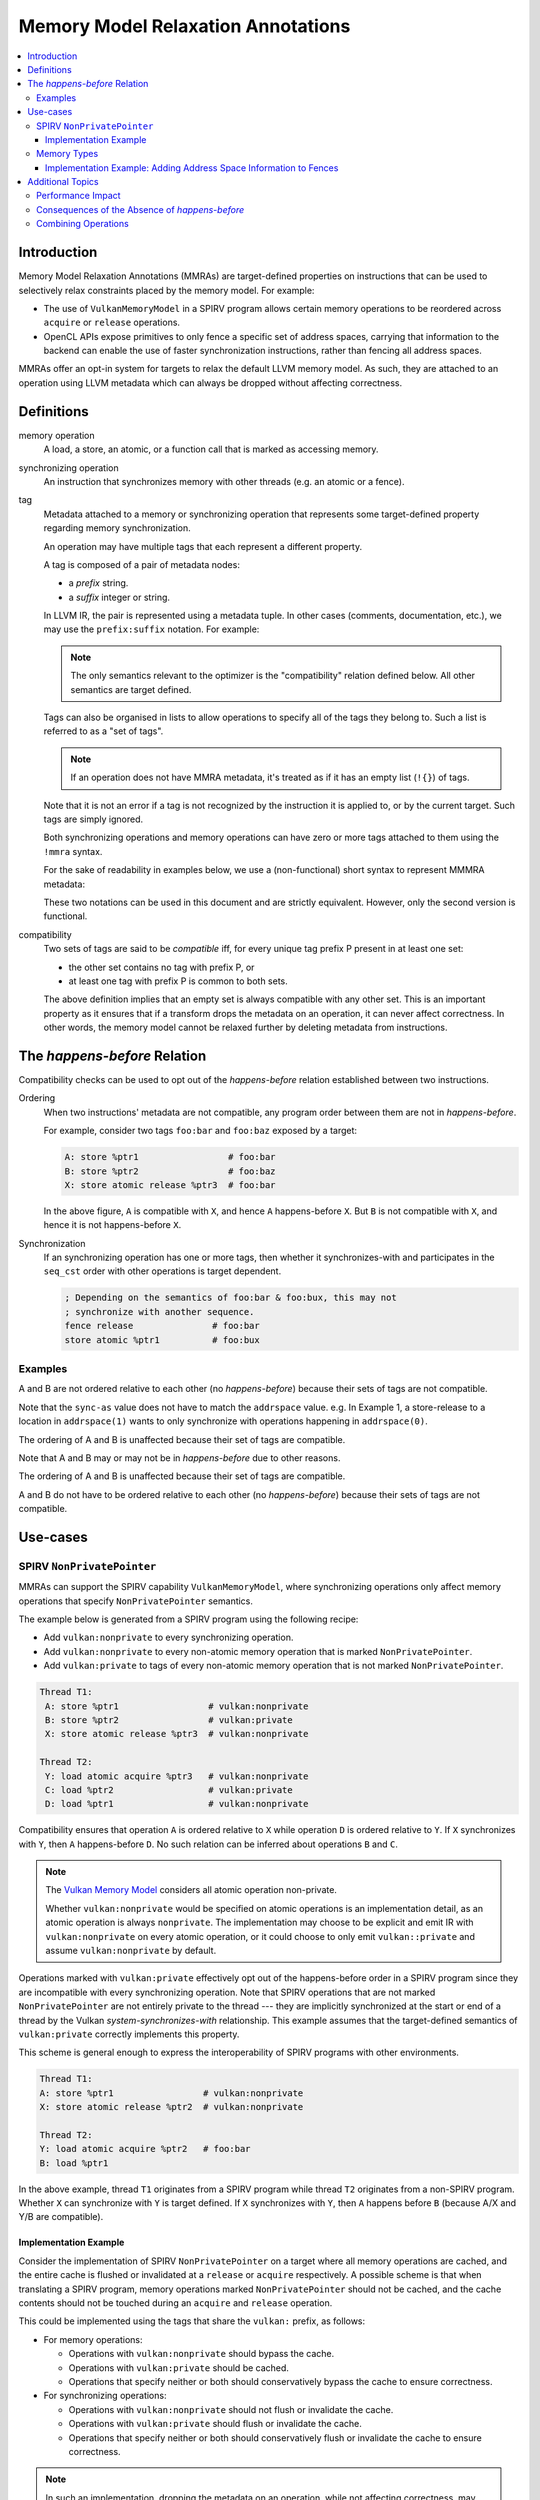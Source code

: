===================================
Memory Model Relaxation Annotations
===================================

.. contents::
   :local:

Introduction
============

Memory Model Relaxation Annotations (MMRAs) are target-defined properties
on instructions that can be used to selectively relax constraints placed
by the memory model. For example:

* The use of ``VulkanMemoryModel`` in a SPIRV program allows certain
  memory operations to be reordered across ``acquire`` or ``release``
  operations.
* OpenCL APIs expose primitives to only fence a specific set of address
  spaces, carrying that information to the backend can enable the
  use of faster synchronization instructions, rather than fencing all
  address spaces.

MMRAs offer an opt-in system for targets to relax the default LLVM
memory model.
As such, they are attached to an operation using LLVM metadata which
can always be dropped without affecting correctness.

Definitions
===========

memory operation
    A load, a store, an atomic, or a function call that is marked as
    accessing memory.

synchronizing operation
    An instruction that synchronizes memory with other threads (e.g.
    an atomic or a fence).

tag
    Metadata attached to a memory or synchronizing operation
    that represents some target-defined property regarding memory
    synchronization.

    An operation may have multiple tags that each represent a different
    property.

    A tag is composed of a pair of metadata nodes:

    * a *prefix* string.
    * a *suffix* integer or string.

    In LLVM IR, the pair is represented using a metadata tuple.
    In other cases (comments, documentation, etc.), we may use the
    ``prefix:suffix`` notation.
    For example:

    .. code-block::
      :caption: Example: Tags in Metadata

      !0 = !{!"scope", !"workgroup"}  # scope:workgroup
      !1 = !{!"scope", !"device"}     # scope:device
      !2 = !{!"scope", !"system"}     # scope:system
      !3 = !{!"sync-as", i32 2}  # sync-as:2
      !4 = !{!"sync-as", i32 1}  # sync-as:1
      !5 = !{!"sync-as", i32 0}  # sync-as:0

    .. note::

      The only semantics relevant to the optimizer is the
      "compatibility" relation defined below. All other
      semantics are target defined.

    Tags can also be organised in lists to allow operations
    to specify all of the tags they belong to. Such a list
    is referred to as a "set of tags".

    .. code-block::
      :caption: Example: Set of Tags in Metadata

      !0 = !{!"scope", !"workgroup"}
      !1 = !{!"sync-as", !"private"}
      !2 = !{!0, !2}

    .. note::

      If an operation does not have MMRA metadata, it's treated as if
      it has an empty list (``!{}``) of tags.

    Note that it is not an error if a tag is not recognized by the
    instruction it is applied to, or by the current target.
    Such tags are simply ignored.

    Both synchronizing operations and memory operations can have
    zero or more tags attached to them using the ``!mmra`` syntax.

    For the sake of readability in examples below,
    we use a (non-functional) short syntax to represent MMMRA metadata:

    .. code-block::
      :caption: Short Syntax Example

      store %ptr1 # foo:bar
      store %ptr1 !mmra !{!"foo", !"bar"}

    These two notations can be used in this document and are strictly
    equivalent. However, only the second version is functional.

compatibility
    Two sets of tags are said to be *compatible* iff, for every unique
    tag prefix P present in at least one set:

    - the other set contains no tag with prefix P, or
    - at least one tag with prefix P is common to both sets.

    The above definition implies that an empty set is always compatible
    with any other set. This is an important property as it ensures that
    if a transform drops the metadata on an operation, it can never affect
    correctness. In other words, the memory model cannot be relaxed further
    by deleting metadata from instructions.

.. _HappensBefore:

The *happens-before* Relation
==============================

Compatibility checks can be used to opt out of the *happens-before* relation
established between two instructions.

Ordering
    When two instructions' metadata are not compatible, any program order
    between them are not in *happens-before*.

    For example, consider two tags ``foo:bar`` and
    ``foo:baz`` exposed by a target:

    .. code-block::

       A: store %ptr1                 # foo:bar
       B: store %ptr2                 # foo:baz
       X: store atomic release %ptr3  # foo:bar

    In the above figure, ``A`` is compatible with ``X``, and hence ``A``
    happens-before ``X``. But ``B`` is not compatible with
    ``X``, and hence it is not happens-before ``X``.

Synchronization
    If an synchronizing operation has one or more tags, then whether it
    synchronizes-with and participates in the  ``seq_cst`` order with
    other operations is target dependent.

    .. code-block::

       ; Depending on the semantics of foo:bar & foo:bux, this may not
       ; synchronize with another sequence.
       fence release               # foo:bar
       store atomic %ptr1          # foo:bux

Examples
--------

.. code-block:: text
  :caption: Example 1

   A: store ptr addrspace(1) %ptr2                  # sync-as:1 vulkan:nonprivate
   B: store atomic release ptr addrspace(1) %ptr3   # sync-as:0 vulkan:nonprivate

A and B are not ordered relative to each other
(no *happens-before*) because their sets of tags are not compatible.

Note that the ``sync-as`` value does not have to match the ``addrspace`` value.
e.g. In Example 1, a store-release to a location in ``addrspace(1)`` wants to
only synchronize with operations happening in ``addrspace(0)``.

.. code-block:: text
  :caption: Example 2

   A: store ptr addrspace(1) %ptr2                 # sync-as:1 vulkan:nonprivate
   B: store atomic release ptr addrspace(1) %ptr3  # sync-as:1 vulkan:nonprivate

The ordering of A and B is unaffected because their set of tags are
compatible.

Note that A and B may or may not be in *happens-before* due to other reasons.

.. code-block:: text
  :caption: Example 3

   A: store ptr addrspace(1) %ptr2                 # sync-as:1 vulkan:nonprivate
   B: store atomic release ptr addrspace(1) %ptr3  # vulkan:nonprivate

The ordering of A and B is unaffected because their set of tags are
compatible.

.. code-block:: text
  :caption: Example 3

   A: store ptr addrspace(1) %ptr2                 # sync-as:1
   B: store atomic release ptr addrspace(1) %ptr3  # sync-as:2

A and B do not have to be ordered relative to each other
(no *happens-before*) because their sets of tags are not compatible.

Use-cases
=========

SPIRV ``NonPrivatePointer``
---------------------------

MMRAs can support the SPIRV capability
``VulkanMemoryModel``, where synchronizing operations only affect
memory operations that specify ``NonPrivatePointer`` semantics.

The example below is generated from a SPIRV program using the
following recipe:

- Add ``vulkan:nonprivate`` to every synchronizing operation.
- Add ``vulkan:nonprivate`` to every non-atomic memory operation
  that is marked ``NonPrivatePointer``.
- Add ``vulkan:private`` to tags of every non-atomic memory operation
  that is not marked ``NonPrivatePointer``.

.. code-block::

   Thread T1:
    A: store %ptr1                 # vulkan:nonprivate
    B: store %ptr2                 # vulkan:private
    X: store atomic release %ptr3  # vulkan:nonprivate

   Thread T2:
    Y: load atomic acquire %ptr3   # vulkan:nonprivate
    C: load %ptr2                  # vulkan:private
    D: load %ptr1                  # vulkan:nonprivate

Compatibility ensures that operation ``A`` is ordered
relative to ``X`` while operation ``D`` is ordered relative to ``Y``.
If ``X`` synchronizes with ``Y``, then ``A`` happens-before ``D``.
No such relation can be inferred about operations ``B`` and ``C``.

.. note::
   The `Vulkan Memory Model <https://registry.khronos.org/vulkan/specs/1.3-extensions/html/vkspec.html#memory-model-non-private>`_
   considers all atomic operation non-private.

   Whether ``vulkan:nonprivate`` would be specified on atomic operations is
   an implementation detail, as an atomic operation is always ``nonprivate``.
   The implementation may choose to be explicit and emit IR with
   ``vulkan:nonprivate`` on every atomic operation, or it could choose to
   only emit ``vulkan::private`` and assume ``vulkan:nonprivate``
   by default.

Operations marked with ``vulkan:private`` effectively opt out of the
happens-before order in a SPIRV program since they are incompatible
with every synchronizing operation. Note that SPIRV operations that
are not marked ``NonPrivatePointer`` are not entirely private to the
thread --- they are implicitly synchronized at the start or end of a
thread by the Vulkan *system-synchronizes-with* relationship. This
example assumes that the target-defined semantics of
``vulkan:private`` correctly implements this property.

This scheme is general enough to express the interoperability of SPIRV
programs with other environments.

.. code-block::

   Thread T1:
   A: store %ptr1                 # vulkan:nonprivate
   X: store atomic release %ptr2  # vulkan:nonprivate

   Thread T2:
   Y: load atomic acquire %ptr2   # foo:bar
   B: load %ptr1

In the above example, thread ``T1`` originates from a SPIRV program
while thread ``T2`` originates from a non-SPIRV program. Whether ``X``
can synchronize with ``Y`` is target defined.  If ``X`` synchronizes
with ``Y``, then ``A`` happens before ``B`` (because A/X and
Y/B are compatible).

Implementation Example
~~~~~~~~~~~~~~~~~~~~~~

Consider the implementation of SPIRV ``NonPrivatePointer`` on a target
where all memory operations are cached, and the entire cache is
flushed or invalidated at a ``release`` or ``acquire`` respectively. A
possible scheme is that when translating a SPIRV program, memory
operations marked ``NonPrivatePointer`` should not be cached, and the
cache contents should not be touched during an ``acquire`` and
``release`` operation.

This could be implemented using the tags that share the ``vulkan:`` prefix,
as follows:

- For memory operations:

  - Operations with ``vulkan:nonprivate`` should bypass the cache.
  - Operations with ``vulkan:private`` should be cached.
  - Operations that specify neither or both should conservatively
    bypass the cache to ensure correctness.

- For synchronizing operations:

  - Operations with ``vulkan:nonprivate`` should not flush or
    invalidate the cache.
  - Operations with ``vulkan:private`` should flush or invalidate the cache.
  - Operations that specify neither or both should conservatively
    flush or invalidate the cache to ensure correctness.

.. note::
   In such an implementation, dropping the metadata on an operation, while
   not affecting correctness, may have big performance implications.
   e.g. an operation bypasses the cache when it shouldn't.

Memory Types
------------

MMRAs may express the selective synchronization of
different memory types.

As an example, a target may expose an ``sync-as:<N>`` tag to
pass information about which address spaces are synchronized by the
execution of a synchronizing operation.

.. note::
  Address spaces are used here as a common example, but this concept isn't
  can apply for other "memory types". What "memory types" means here is
  up to the target.

.. code-block::

   # let 1 = global address space
   # let 3 = local address space

   Thread T1:
   A: store %ptr1                                  # sync-as:1
   B: store %ptr2                                  # sync-as:3
   X: store atomic release ptr addrspace(0) %ptr3  # sync-as:3

   Thread T2:
   Y: load atomic acquire ptr addrspace(0) %ptr3   # sync-as:3
   C: load %ptr2                                   # sync-as:3
   D: load %ptr1                                   # sync-as:1

In the above figure, ``X`` and ``Y`` are atomic operations on a
location in the ``global``  address space. If ``X`` synchronizes with
``Y``, then ``B`` happens-before ``C`` in the ``local`` address
space. But no such statement can be made about operations ``A`` and
``D``, although they are peformed on a location in the ``global``
address space.

Implementation Example: Adding Address Space Information to Fences
~~~~~~~~~~~~~~~~~~~~~~~~~~~~~~~~~~~~~~~~~~~~~~~~~~~~~~~~~~~~~~~~~~

Languages such as OpenCL C provide fence operations such as
``atomic_work_item_fence`` that can take an explicit address
space to fence.

By default, LLVM has no means to carry that information in the IR, so
the information is lost during lowering to LLVM IR. This means that
targets such as AMDGPU have to conservatively emit instructions to
fence all address spaces in all cases, which can have a noticeable
performance impact in high-performance applications.

MMRAs may be used to preserve that information at the IR level, all the
way through code generation. For example, a fence that only affects the
global address space ``addrspace(1)`` may be lowered as

.. code-block::

    fence release # sync-as:1

and the target may use the presence of ``sync-as:1`` to infer that it
must only emit instruction to fence the global address space.

Note that as MMRAs are opt in, a fence that does not have MMRA metadata
could still be lowered conservatively, so this optimization would only
apply if the front-end emits the MMRA metadata on the fence instructions.

Additional Topics
=================

.. note::

  The following sections are informational.

Performance Impact
------------------

MMRAs are a way to capture optimization opportunities in the program.
But when an operation mentions no tags or conflicting tags,
the target may need to produce conservative code to ensure correctness
at the cost of performance. This can happen in the following situations:

1. When a target first introduces MMRAs, the
   frontend might not have been updated to emit them.
2. An optimization may drop MMRA metadata.
3. An optimization may add arbitrary tags to an operation.

Note that targets can always choose to ignore (or even drop) MMRAs
and revert to the default behavior/codegen heuristics without
affecting correctness.

Consequences of the Absence of *happens-before*
-----------------------------------------------

In the :ref:`happens-before<HappensBefore>` section, we defined how an
*happens-before* relation between two instruction can be broken
by leveraging compatibility between MMRAs. When the instructions
are incompatible and there is no *happens-before* relation, we say
that the instructions "do not have to be ordered relative to each
other".

"Ordering" in this context is a very broad term which covers both
static and runtime aspects.

When there is no ordering constraint, we *could* statically reorder
the instructions in an optimizer transform if the reordering does
not break other constraints as single location coherence.
Static reordering is one consequence of breaking *happens-before*,
but is not the most interesting one.

Run-time consequences are more interesting. When there is an
*happens-before* relation between instructions, the target has to emit
synchronization code to ensure other threads will observe the effects of
the instructions in the right order.

For instance, the target may have to wait for previous loads & stores to
finish before starting a fence-release, or there may be a need to flush a
memory cache before executing the next instruction.
In the absence of *happens-before*, there is no such requirement and
no waiting or flushing is required. This may noticeably speed up
execution in some cases.

Combining Operations
--------------------

If a pass can combine multiple memory or synchronizing operations
into one, then the metadata of the new instruction(s) shall be a
prefix-wise union of the metadata of the source instructions.

Let A and B be two tags set, and U be the prefix-wise union of A and B.
For every unique tag prefix P present in A or B:

* If either A or B has no tags with prefix P, no tags with prefix
  P are added to U.
* If both A and B have at least one tag with prefix P, only the tags
  common to A and B are added to U.

Examples:

.. code-block::

    A: store release %ptr1  # foo:x, foo:y, bar:x
    B: store release %ptr2  # foo:x, bar:y

    # Unique prefixes P = [foo, bar]
    # "foo:x" is common to A and B so it's added to U.
    # "bar:x" != "bar:y" so it's not added to U.
    U: store release %ptr3  # foo:x

.. code-block::

    A: store release %ptr1  # foo:x, foo:y
    B: store release %ptr2  # foo:x, bux:y

    # Unique prefixes P = [foo, bux]
    # "foo:x" is common to A and B so it's added to U.
    # No tags have the prefix "bux" in A.
    U: store release %ptr3  # foo:x

.. code-block::

    A: store release %ptr1
    B: store release %ptr2  # foo:x, bar:y

    # Unique prefixes P = [foo, bar]
    # No tags with "foo" or "bar" in A, so no tags added.
    U: store release %ptr3
